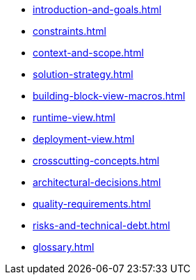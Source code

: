 * xref:introduction-and-goals.adoc[]
* xref:constraints.adoc[]
* xref:context-and-scope.adoc[]
* xref:solution-strategy.adoc[]
* xref:building-block-view-macros.adoc[]
* xref:runtime-view.adoc[]
* xref:deployment-view.adoc[]
* xref:crosscutting-concepts.adoc[]
* xref:architectural-decisions.adoc[]
* xref:quality-requirements.adoc[]
* xref:risks-and-technical-debt.adoc[]
* xref:glossary.adoc[]

